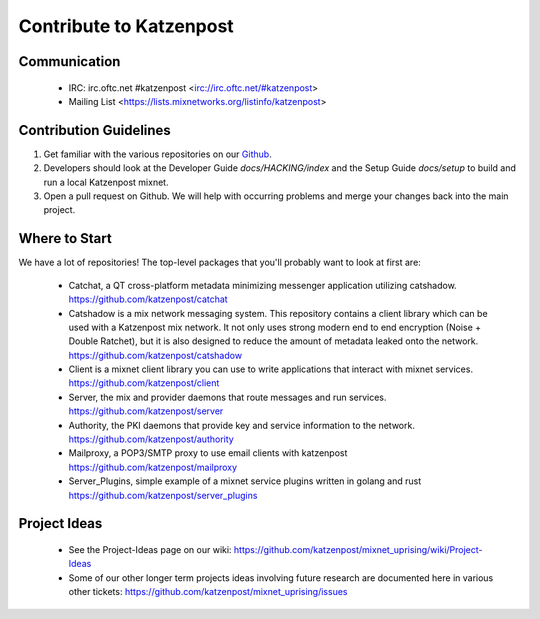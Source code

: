 Contribute to Katzenpost
************************

Communication
=============

 * IRC: irc.oftc.net #katzenpost <irc://irc.oftc.net/#katzenpost>
 * Mailing List <https://lists.mixnetworks.org/listinfo/katzenpost>

Contribution Guidelines
=======================

#. Get familiar with the various repositories on our `Github <https://www.github.com/katzenpost>`_.
#. Developers should look at the Developer Guide `docs/HACKING/index` and the Setup Guide `docs/setup` to build and run a local Katzenpost mixnet.
#. Open a pull request on Github. We will help with occurring problems and merge your changes back into the main project.

Where to Start
==============

We have a lot of repositories! The top-level packages that you'll probably want to look at first are:

 * Catchat, a QT cross-platform metadata minimizing messenger application utilizing catshadow.
   https://github.com/katzenpost/catchat

 * Catshadow is a mix network messaging system. This repository contains
   a client library which can be used with a Katzenpost mix network. It
   not only uses strong modern end to end encryption (Noise + Double
   Ratchet), but it is also designed to reduce the amount of metadata
   leaked onto the network.
   https://github.com/katzenpost/catshadow

 * Client is a mixnet client library you can use to write applications that interact with mixnet services.
   https://github.com/katzenpost/client

 * Server, the mix and provider daemons that route messages and run services.
   https://github.com/katzenpost/server

 * Authority, the PKI daemons that provide key and service information to the network.
   https://github.com/katzenpost/authority

 * Mailproxy, a POP3/SMTP proxy to use email clients with katzenpost
   https://github.com/katzenpost/mailproxy

 * Server_Plugins, simple example of a mixnet service plugins written in golang and rust
   https://github.com/katzenpost/server_plugins

Project Ideas
=============

 * See the Project-Ideas page on our wiki:
   https://github.com/katzenpost/mixnet_uprising/wiki/Project-Ideas

 * Some of our other longer term projects ideas involving future research
   are documented here in various other tickets:
   https://github.com/katzenpost/mixnet_uprising/issues
